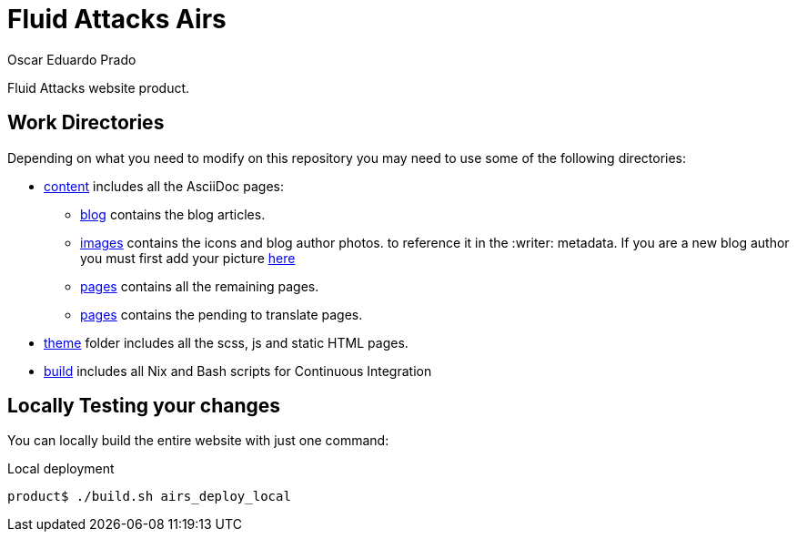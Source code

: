 :description: Unlike other asciidoc pages in this repository, this file aims to provide better insight about the Fluid Attacks web repository, it's main files, paths and features, the main dependencies used to add new changes and usefull overall information about the repository.
:keywords: Web, Repository, Fluid Attacks, Guidelines, Readme, Features
:author: Oscar Eduardo Prado
:date: 2019-10-19

= Fluid Attacks Airs

Fluid Attacks website product.

== Work Directories

Depending on what you need to modify on this repository
you may need to use some of the following directories:

* link:content/[content] includes all the AsciiDoc pages:
+
** link:content/blog/[blog] contains the blog articles.
** link:content/images[images] contains the icons and blog author photos.
to reference it in the +:writer:+ metadata.
If you are a new blog author you must first add your picture link:content/images/authors[here]
** link:content/pages/[pages] contains all the remaining pages.
** link:content/pages-es/[pages] contains the pending to translate pages.
* link:theme/2014/[theme] folder includes all the scss, js and static HTML pages.
* link:build/[build] includes all Nix and Bash scripts for Continuous Integration

== Locally Testing your changes

You can locally build the entire website with just one command:

.Local deployment
[source, bash, linenums]
----
product$ ./build.sh airs_deploy_local
----
